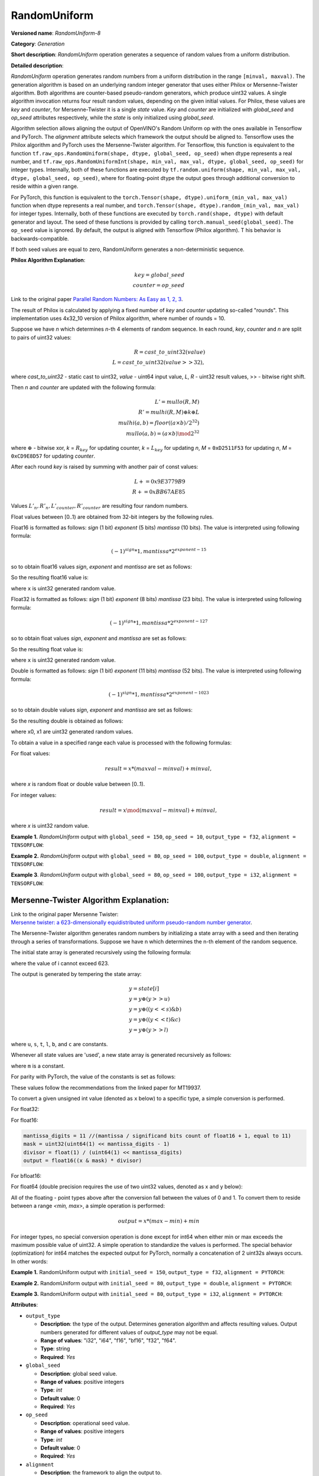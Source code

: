 RandomUniform
=============


.. meta::
  :description: Learn about RandomUniform-8 - a generation operation, which can be
                performed on three required input tensors.

**Versioned name**: *RandomUniform-8*

**Category**: *Generation*

**Short description**: *RandomUniform* operation generates a sequence of random values
from a uniform distribution.

**Detailed description**:

*RandomUniform* operation generates random numbers from a uniform distribution in the range
``[minval, maxval)``. The generation algorithm is based on an underlying random integer
generator that uses either Philox or Mersenne-Twister algorithm. Both algorithms are
counter-based pseudo-random generators, which produce uint32 values.
A single algorithm invocation returns four result random values, depending on the
given initial values. For Philox, these values are *key* and *counter*,
for Mersenne-Twister it is a single *state* value. *Key* and *counter* are initialized
with *global_seed* and *op_seed* attributes respectively, while the *state* is only
initialized using *global_seed*.

Algorithm selection allows aligning the output of OpenVINO's Random Uniform op with
the ones available in Tensorflow and PyTorch.
The *alignment* attribute selects which framework the output should be aligned to.
Tensorflow uses the Philox algorithm and PyTorch uses the Mersenne-Twister algorithm.
For Tensorflow, this function is equivalent to the function
``tf.raw_ops.RandomUniform(shape, dtype, global_seed, op_seed)`` when dtype represents a real
number, and ``tf.raw_ops.RandomUniformInt(shape, min_val, max_val, dtype, global_seed,
op_seed)`` for integer types. Internally, both of these functions are executed by
``tf.random.uniform(shape, min_val, max_val, dtype, global_seed, op_seed)``, where for
floating-point dtype the output goes through additional conversion to reside within a given range.

For PyTorch, this function is equivalent to the
``torch.Tensor(shape, dtype).uniform_(min_val, max_val)`` function when dtype represents
a real number, and ``torch.Tensor(shape, dtype).random_(min_val, max_val)`` for integer
types. Internally, both of these functions are executed by ``torch.rand(shape, dtype)``
with default generator and layout. The seed of these functions is provided by calling
``torch.manual_seed(global_seed)``. The ``op_seed`` value is ignored.
By default, the output is aligned with Tensorflow (Philox algorithm). T
his behavior is backwards-compatible.

If both seed values are equal to zero, RandomUniform generates a non-deterministic sequence.

**Philox Algorithm Explanation**:

.. math::

   key = global\_seed\\
   counter = op\_seed


Link to the original paper
`Parallel Random Numbers: As Easy as 1, 2, 3 <https://www.thesalmons.org/john/random123/papers/random123sc11.pdf>`__.

The result of Philox is calculated by applying a fixed number of *key* and *counter* updating so-called "rounds".
This implementation uses 4x32_10 version of Philox algorithm, where number of rounds = 10.

Suppose we have *n* which determines *n*-th 4 elements of random sequence.
In each round, *key*, *counter* and *n* are split to pairs of uint32 values:

.. math::

   R = cast\_to\_uint32(value)\\
   L = cast\_to\_uint32(value >> 32),


where *cast\_to\_uint32* - static cast to uint32, *value* - uint64 input value, *L*, *R* - uint32
result values, >> - bitwise right shift.

Then *n* and *counter* are updated with the following formula:

.. math::

   L'= mullo(R, M)\\
   R' = mulhi(R, M) {\oplus} k {\oplus} L \\
   mulhi(a, b) = floor((a {\times} b) / 2^{32}) \\
   mullo(a, b) = (a {\times} b) \mod 2^{32}


where :math:`{\oplus}` - bitwise xor, *k* = :math:`R_{key}` for updating counter,
*k* = :math:`L_{key}` for updating *n*, *M* = ``0xD2511F53`` for updating *n*,
*M* = ``0xCD9E8D57`` for updating *counter*.

After each round *key* is raised by summing with another pair of const values:

.. math::

   L += 0x9E3779B9 \\
   R += 0xBB67AE85


Values :math:`L'_{n}, R'_{n}, L'_{counter}, R'_{counter}` are resulting four random numbers.

Float values between [0..1) are obtained from 32-bit integers by the following rules.

Float16 is formatted as follows: *sign* (1 bit) *exponent* (5 bits) *mantissa* (10 bits).
The value is interpreted using following formula:

.. math::

   (-1)^{sign} * 1, mantissa * 2 ^{exponent - 15}


so to obtain float16 values *sign*, *exponent* and *mantissa* are set as follows:

.. code-block:: cpp
   :force:

   sign = 0
   exponent = 15 // representation of a zero exponent.
   mantissa = 10 // right bits from generated uint32 random value.


So the resulting float16 value is:

.. code-block:: cpp
   :force:

   x_uint16 = x // Truncate the upper 16 bits.
   val = ((exponent << 10) | x_uint16 & 0x3ffu) - 1.0,


where ``x`` is uint32 generated random value.

Float32 is formatted as follows: *sign* (1 bit) *exponent* (8 bits) *mantissa* (23 bits).
The value is interpreted using following formula:

.. math::

   (-1)^{sign} * 1, mantissa * 2 ^{exponent - 127}


so to obtain float values *sign*, *exponent* and *mantissa* are set as follows:

.. code-block:: xml
   :force:

   sign = 0
   exponent = 127 - representation of a zero exponent.
   mantissa = 23 right bits from generated uint32 random value.


So the resulting float value is:

.. code-block:: cpp
   :force:

   val = ((exponent << 23) | x & 0x7fffffu) - 1.0,


where ``x`` is uint32 generated random value.

Double is formatted as follows: *sign* (1 bit) *exponent* (11 bits) *mantissa* (52 bits).
The value is interpreted using following formula:

.. math::

   (-1)^{sign} * 1, mantissa * 2 ^{exponent - 1023}


so to obtain double values *sign*, *exponent* and *mantissa* are set as follows:

.. code-block:: cpp
   :force:

   sign = 0
   exponent = 1023 // representation of a zero exponent.
   mantissa = 52 // right bits from two concatenated uint32 values from random integer generator.


So the resulting double is obtained as follows:

.. code-block:: cpp
   :force:

   mantissa_h = x0 & 0xfffffu; // upper 20 bits of mantissa
   mantissa_l = x1; // lower 32 bits of mantissa
   mantissa = (mantissa_h << 32) | mantissa_l;
   val = ((exponent << 52) | mantissa) - 1.0,


where x0, x1 are uint32 generated random values.

To obtain a value in a specified range each value is processed with the following formulas:

For float values:

.. math::

   result = x * (maxval - minval) + minval,


where *x* is random float or double value between [0..1).

For integer values:

.. math::

   result = x \mod (maxval - minval) + minval,


where *x* is uint32 random value.


**Example 1.** *RandomUniform* output with ``global_seed = 150``, ``op_seed = 10``,
``output_type = f32``, ``alignment = TENSORFLOW``:

.. code-block:: cpp
   :force:

    input_shape = [3, 3]
    output  = [[0.7011236  0.30539632 0.93931055]\
            [0.9456035   0.11694777 0.50770056]\
            [0.5197197   0.22727466 0.991374  ]]


**Example 2.** *RandomUniform* output with ``global_seed = 80``, ``op_seed = 100``,
``output_type = double``, ``alignment = TENSORFLOW``:

.. code-block:: cpp
   :force:

   input_shape  = [2, 2]
   minval = 2
   maxval = 10
   output  = [[5.65927959 4.23122376]\
         [2.67008206 2.36423758]]


**Example 3**. *RandomUniform* output with ``global_seed = 80``,
``op_seed = 100``, ``output_type = i32``, ``alignment = TENSORFLOW``:

.. code-block:: cpp
   :force:

   input_shape = [ 2, 3 ]
   minval = 50
   maxval = 100
   output  = [[65 70 56]\
         [59 82 92]]


Mersenne-Twister Algorithm Explanation:
#######################################

| Link to the original paper Mersenne Twister:
| `Mersenne twister: a 623-dimensionally equidistributed uniform pseudo-random number generator <https://dl.acm.org/doi/10.1145/272991.272995>`__.

The Mersenne-Twister algorithm generates random numbers by initializing a state array
with a seed and then iterating through a series of transformations.
Suppose we have n which determines the n-th element of the random sequence.

The initial state array is generated recursively using the following formula:

.. code-block:: cpp
   :force:

   state[0] = global_seed & 0xffffffff;
   state[i] = 1812433253 * state[i-1] ^ (state[i-1] >> 30) + i


where the value of i cannot exceed 623.

The output is generated by tempering the state array:

.. math::

   \begin{align}
   &y = state[i]\\
   &y = y \oplus (y >> u)\\
   &y = y \oplus ((y << s) \& b)\\
   &y = y \oplus ((y << t) \& c)\\
   &y = y \oplus (y >> l)
   \end{align}


where ``u``, ``s``, ``t``, ``l``, ``b``, and ``c`` are constants.

Whenever all state values are 'used', a new state array is generated recursively as follows:

.. code-block:: cpp
   :force:

   current_state = state[i]
   next_state    = state[i+1] if i+1 <= 623 else state[0]
   next_m_state  = state[i+m] if i+m <= 623 else state[i+m-623]
   twisted_state = (((current_state & 0x80000000) | (next_state & 0x7fffffff)) >> 1) ^ (next_state & 1 ? 0x9908b0df : 0)
   state[i] = next_m_state ^ twisted_state


where ``m`` is a constant.

For parity with PyTorch, the value of the constants is set as follows:

.. code-block:: cpp
   :force:

   u = 11
   s = 7
   b = 0x9d2c5680
   t = 15
   c = 0xefc60000
   l = 18
   m = 397


These values follow the recommendations from the linked paper for MT19937.

To convert a given unsigned int value (denoted as ``x`` below) to a specific type,
a simple conversion is performed.

For float32:

.. code-block:: cpp
   :force:

   mantissa_digits = 24 //(mantissa / significand bits count of float + 1, equal to std::numeric_limits<float>::digits == FLT_MANT_DIG == 24)
   mask = uint32(uint64(1) << mantissa_digits - 1)
   divisor = float(1) / (uint64(1) << mantissa_digits)
   output = float((x & mask) * divisor)


For float16:

.. code-block:: cpp

   mantissa_digits = 11 //(mantissa / significand bits count of float16 + 1, equal to 11)
   mask = uint32(uint64(1) << mantissa_digits - 1)
   divisor = float(1) / (uint64(1) << mantissa_digits)
   output = float16((x & mask) * divisor)


For bfloat16:

.. code-block:: cpp
   :force:

   mantissa_digits = 8 //(mantissa / significand bits count of bfloat16 + 1, equal to 8)
   mask = uint32(uint64(1) << mantissa_digits - 1)
   divisor = float(1) / (uint64(1) << mantissa_digits)
   output = bfloat16((x & mask) * divisor)


For float64 (double precision requires the use of two uint32 values, denoted as
x and y below):

.. code-block:: cpp
   :force:

   value = uint64(x) << 32 + y

   mantissa_digits = 53 //(mantissa / significand bits count of double + 1, equal to std::numeric_limits<double>::digits == DBL_MANT_DIG == 53)
   mask = uint64(1) << mantissa_digits - 1
   divisor = double(1) / (uint64(1) << mantissa_digits)
   output = double((x & mask) * divisor)


All of the floating - point types above after the conversion fall between the values
of 0 and 1. To convert them to reside between a range *<min, max>*, a simple operation
is performed:

.. math::

   output = x * (max - min) + min


For integer types, no special conversion operation is done except for int64 when
either min or max exceeds the maximum possible value of uint32. A simple operation to
standardize the values is performed.
The special behavior (optimization) for int64 matches the expected output for PyTorch,
normally a concatenation of 2 uint32s always occurs.
In other words:

.. code-block:: cpp
   :force:

   if output is of int32 dtype:
      output = int32(x)
   else if output is of int64 dtype and (min <= max(uint32) and max <= max(uint32)):
      output = int64(x)
   else:
      output = int64(x << 32 + y) (uses 2 uint32s instead of one)
   output = output % (max - min) + min


**Example 1.** RandomUniform output with ``initial_seed = 150``, ``output_type = f32``,
``alignment = PYTORCH``:

.. code-block:: cpp
   :force:

   input_shape  = [ 3, 3 ]
   output  = [[0.6789123  0.31274895 0.91842768] \
              [0.9312087   0.13456984 0.49623574] \
              [0.5082716   0.23938411 0.97856429]]


**Example 2.** RandomUniform output with ``initial_seed = 80``, ``output_type = double``,
``alignment = PYTORCH``:

.. code-block:: cpp
   :force:

   input_shape = [ 2, 2 ]
   minval = 2
   maxval = 10
   output  = [[8.34928537 6.12348725] \
              [3.76852914 2.89564172]]


**Example 3.** RandomUniform output with ``initial_seed = 80``, ``output_type = i32``,
``alignment = PYTORCH``:

.. code-block:: cpp
   :force:

   input_shape = [ 2, 3 ]
   minval = 50
   maxval = 100
   output  = [[89 73 68] \
              [95 78 61]]


**Attributes**:

* ``output_type``

  * **Description**: the type of the output. Determines generation algorithm and affects
    resulting values. Output numbers generated for different values of *output_type* may
    not be equal.
  * **Range of values**: "i32", "i64", "f16", "bf16", "f32", "f64".
  * **Type**: string
  * **Required**: *Yes*

* ``global_seed``

  * **Description**: global seed value.
  * **Range of values**: positive integers
  * **Type**: `int`
  * **Default value**: 0
  * **Required**: *Yes*

* ``op_seed``

  * **Description**: operational seed value.
  * **Range of values**: positive integers
  * **Type**: `int`
  * **Default value**: 0
  * **Required**: *Yes*

* ``alignment``

  * **Description**: the framework to align the output to.
  * **Range of values**: TENSORFLOW, PYTORCH
  * **Type**: `string`
  * **Default value**: TENSORFLOW
  * **Required**: *No*

**Inputs**:

* **1**: ``shape`` - 1D tensor of type *T_SHAPE* describing output shape. **Required.**

* **2**: ``minval`` - scalar or 1D tensor with 1 element with type specified by the
  attribute *output_type*, defines the lower bound on the range of random values to
  generate (inclusive). **Required.**

* **3**: ``maxval`` - scalar or 1D tensor with 1 element with type specified by the
  attribute *output_type*, defines the upper bound on the range of random values to
  generate (exclusive). **Required.**


**Outputs**:

* **1**: A tensor with type specified by the attribute *output_type* and shape defined
  by ``shape`` input tensor, with values aligned to the framework selected by the
  ``alignment`` attribute.

**Types**

* *T_SHAPE*: ``int32`` or ``int64``.

*Example 1: IR example.*

.. code-block:: xml
   :force:

    <layer ... name="RandomUniform" type="RandomUniform">
        <data output_type="f32" global_seed="234" op_seed="148"/>
        <input>
            <port id="0" precision="I32">  <!-- shape value: [2, 3, 10] -->
                <dim>3</dim>
            </port>
            <port id="1" precision="FP32"/> <!-- min value -->
            <port id="2" precision="FP32"/> <!-- max value -->
        </input>
        <output>
            <port id="3" precision="FP32" names="RandomUniform:0">
                <dim>2</dim>
                <dim>3</dim>
                <dim>10</dim>
            </port>
        </output>
    </layer>
